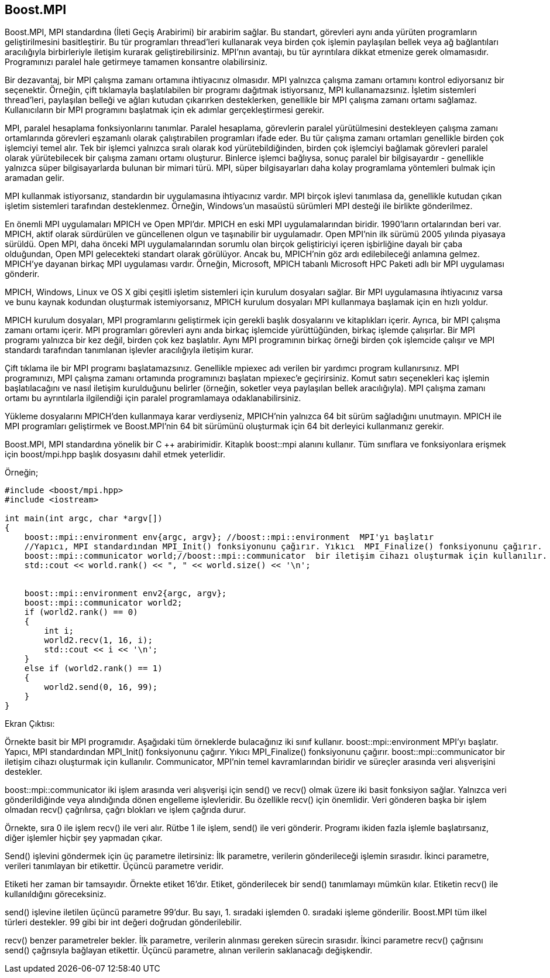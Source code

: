 == Boost.MPI

Boost.MPI, MPI standardına (İleti Geçiş Arabirimi) bir arabirim sağlar. Bu standart, görevleri aynı anda yürüten programların geliştirilmesini basitleştirir. Bu tür programları thread'leri kullanarak veya birden çok işlemin paylaşılan bellek veya ağ bağlantıları aracılığıyla birbirleriyle iletişim kurarak geliştirebilirsiniz. MPI'nın avantajı, bu tür ayrıntılara dikkat etmenize gerek olmamasıdır. Programınızı paralel hale getirmeye tamamen konsantre olabilirsiniz.

Bir dezavantaj, bir MPI çalışma zamanı ortamına ihtiyacınız olmasıdır. MPI yalnızca çalışma zamanı ortamını kontrol ediyorsanız bir seçenektir. Örneğin, çift tıklamayla başlatılabilen bir programı dağıtmak istiyorsanız, MPI kullanamazsınız. İşletim sistemleri thread'leri, paylaşılan belleği ve ağları kutudan çıkarırken desteklerken, genellikle bir MPI çalışma zamanı ortamı sağlamaz. Kullanıcıların bir MPI programını başlatmak için ek adımlar gerçekleştirmesi gerekir.

MPI, paralel hesaplama fonksiyonlarını tanımlar. Paralel hesaplama, görevlerin paralel yürütülmesini destekleyen çalışma zamanı ortamlarında görevleri eşzamanlı olarak çalıştırabilen programları ifade eder. Bu tür çalışma zamanı ortamları genellikle birden çok işlemciyi temel alır. Tek bir işlemci yalnızca sıralı olarak kod yürütebildiğinden, birden çok işlemciyi bağlamak görevleri paralel olarak yürütebilecek bir çalışma zamanı ortamı oluşturur. Binlerce işlemci bağlıysa, sonuç paralel bir bilgisayardır - genellikle yalnızca süper bilgisayarlarda bulunan bir mimari türü. MPI, süper bilgisayarları daha kolay programlama yöntemleri bulmak için aramadan gelir.

MPI kullanmak istiyorsanız, standardın bir uygulamasına ihtiyacınız vardır. MPI birçok işlevi tanımlasa da, genellikle kutudan çıkan işletim sistemleri tarafından desteklenmez. Örneğin, Windows'un masaüstü sürümleri MPI desteği ile birlikte gönderilmez.

En önemli MPI uygulamaları MPICH ve Open MPI'dır. MPICH en eski MPI uygulamalarından biridir. 1990'ların ortalarından beri var. MPICH, aktif olarak sürdürülen ve güncellenen olgun ve taşınabilir bir uygulamadır. Open MPI'nin ilk sürümü 2005 yılında piyasaya sürüldü. Open MPI, daha önceki MPI uygulamalarından sorumlu olan birçok geliştiriciyi içeren işbirliğine dayalı bir çaba olduğundan, Open MPI gelecekteki standart olarak görülüyor. Ancak bu, MPICH'nin göz ardı edilebileceği anlamına gelmez. MPICH'ye dayanan birkaç MPI uygulaması vardır. Örneğin, Microsoft, MPICH tabanlı Microsoft HPC Paketi adlı bir MPI uygulaması gönderir.

MPICH, Windows, Linux ve OS X gibi çeşitli işletim sistemleri için kurulum dosyaları sağlar. Bir MPI uygulamasına ihtiyacınız varsa ve bunu kaynak kodundan oluşturmak istemiyorsanız, MPICH kurulum dosyaları MPI kullanmaya başlamak için en hızlı yoldur.

MPICH kurulum dosyaları, MPI programlarını geliştirmek için gerekli başlık dosyalarını ve kitaplıkları içerir. Ayrıca, bir MPI çalışma zamanı ortamı içerir. MPI programları görevleri aynı anda birkaç işlemcide yürüttüğünden, birkaç işlemde çalışırlar. Bir MPI programı yalnızca bir kez değil, birden çok kez başlatılır. Aynı MPI programının birkaç örneği birden çok işlemcide çalışır ve MPI standardı tarafından tanımlanan işlevler aracılığıyla iletişim kurar.

Çift tıklama ile bir MPI programı başlatamazsınız. Genellikle mpiexec adı verilen bir yardımcı program kullanırsınız. MPI programınızı, MPI çalışma zamanı ortamında programınızı başlatan mpiexec'e geçirirsiniz. Komut satırı seçenekleri kaç işlemin başlatılacağını ve nasıl iletişim kurulduğunu belirler (örneğin, soketler veya paylaşılan bellek aracılığıyla). MPI çalışma zamanı ortamı bu ayrıntılarla ilgilendiği için paralel programlamaya odaklanabilirsiniz.

Yükleme dosyalarını MPICH'den kullanmaya karar verdiyseniz, MPICH'nin yalnızca 64 bit sürüm sağladığını unutmayın. MPICH ile MPI programları geliştirmek ve Boost.MPI'nin 64 bit sürümünü oluşturmak için 64 bit derleyici kullanmanız gerekir.


Boost.MPI, MPI standardına yönelik bir C ++ arabirimidir. Kitaplık boost::mpi  alanını kullanır. Tüm sınıflara ve fonksiyonlara erişmek için boost/mpi.hpp başlık dosyasını dahil etmek yeterlidir.

Örneğin;

[source,c++]
----
#include <boost/mpi.hpp>
#include <iostream>

int main(int argc, char *argv[])
{
    boost::mpi::environment env{argc, argv}; //boost::mpi::environment  MPI'yı başlatır
    //Yapıcı, MPI standardından MPI_Init() fonksiyonunu çağırır. Yıkıcı  MPI_Finalize() fonksiyonunu çağırır.
    boost::mpi::communicator world;//boost::mpi::communicator  bir iletişim cihazı oluşturmak için kullanılır.
    std::cout << world.rank() << ", " << world.size() << '\n';


    boost::mpi::environment env2{argc, argv};
    boost::mpi::communicator world2;
    if (world2.rank() == 0)
    {
        int i;
        world2.recv(1, 16, i);
        std::cout << i << '\n';
    }
    else if (world2.rank() == 1)
    {
        world2.send(0, 16, 99);
    }
}
----


Ekran Çıktısı:



 
Örnekte basit bir MPI programıdır. Aşağıdaki tüm örneklerde bulacağınız iki sınıf kullanır.  boost::mpi::environment  MPI'yı başlatır. Yapıcı, MPI standardından MPI_Init() fonksiyonunu çağırır. Yıkıcı  MPI_Finalize() fonksiyonunu çağırır. boost::mpi::communicator  bir iletişim cihazı oluşturmak için kullanılır. Communicator, MPI'nin temel kavramlarından biridir ve süreçler arasında veri alışverişini destekler.



boost::mpi::communicator iki işlem arasında veri alışverişi için send() ve recv() olmak üzere iki basit fonksiyon sağlar. Yalnızca veri gönderildiğinde veya alındığında dönen engelleme işlevleridir. Bu özellikle recv() için önemlidir. Veri gönderen başka bir işlem olmadan recv() çağrılırsa, çağrı blokları ve işlem çağrıda durur.

Örnekte, sıra 0 ile işlem recv() ile veri alır. Rütbe 1 ile işlem, send() ile veri gönderir. Programı ikiden fazla işlemle başlatırsanız, diğer işlemler hiçbir şey yapmadan çıkar.

Send() işlevini göndermek için üç parametre iletirsiniz: İlk parametre, verilerin gönderileceği işlemin sırasıdır. İkinci parametre, verileri tanımlayan bir etikettir. Üçüncü parametre veridir.

Etiketi her zaman bir tamsayıdır. Örnekte etiket 16'dır. Etiket, gönderilecek bir send() tanımlamayı mümkün kılar. Etiketin recv() ile kullanıldığını göreceksiniz.

send() işlevine iletilen üçüncü parametre 99'dur. Bu sayı, 1. sıradaki işlemden 0. sıradaki işleme gönderilir. Boost.MPI tüm ilkel türleri destekler. 99 gibi bir int değeri doğrudan gönderilebilir.

recv() benzer parametreler bekler. İlk parametre, verilerin alınması gereken sürecin sırasıdır. İkinci parametre recv() çağrısını send() çağrısıyla bağlayan etikettir. Üçüncü parametre, alınan verilerin saklanacağı değişkendir.




